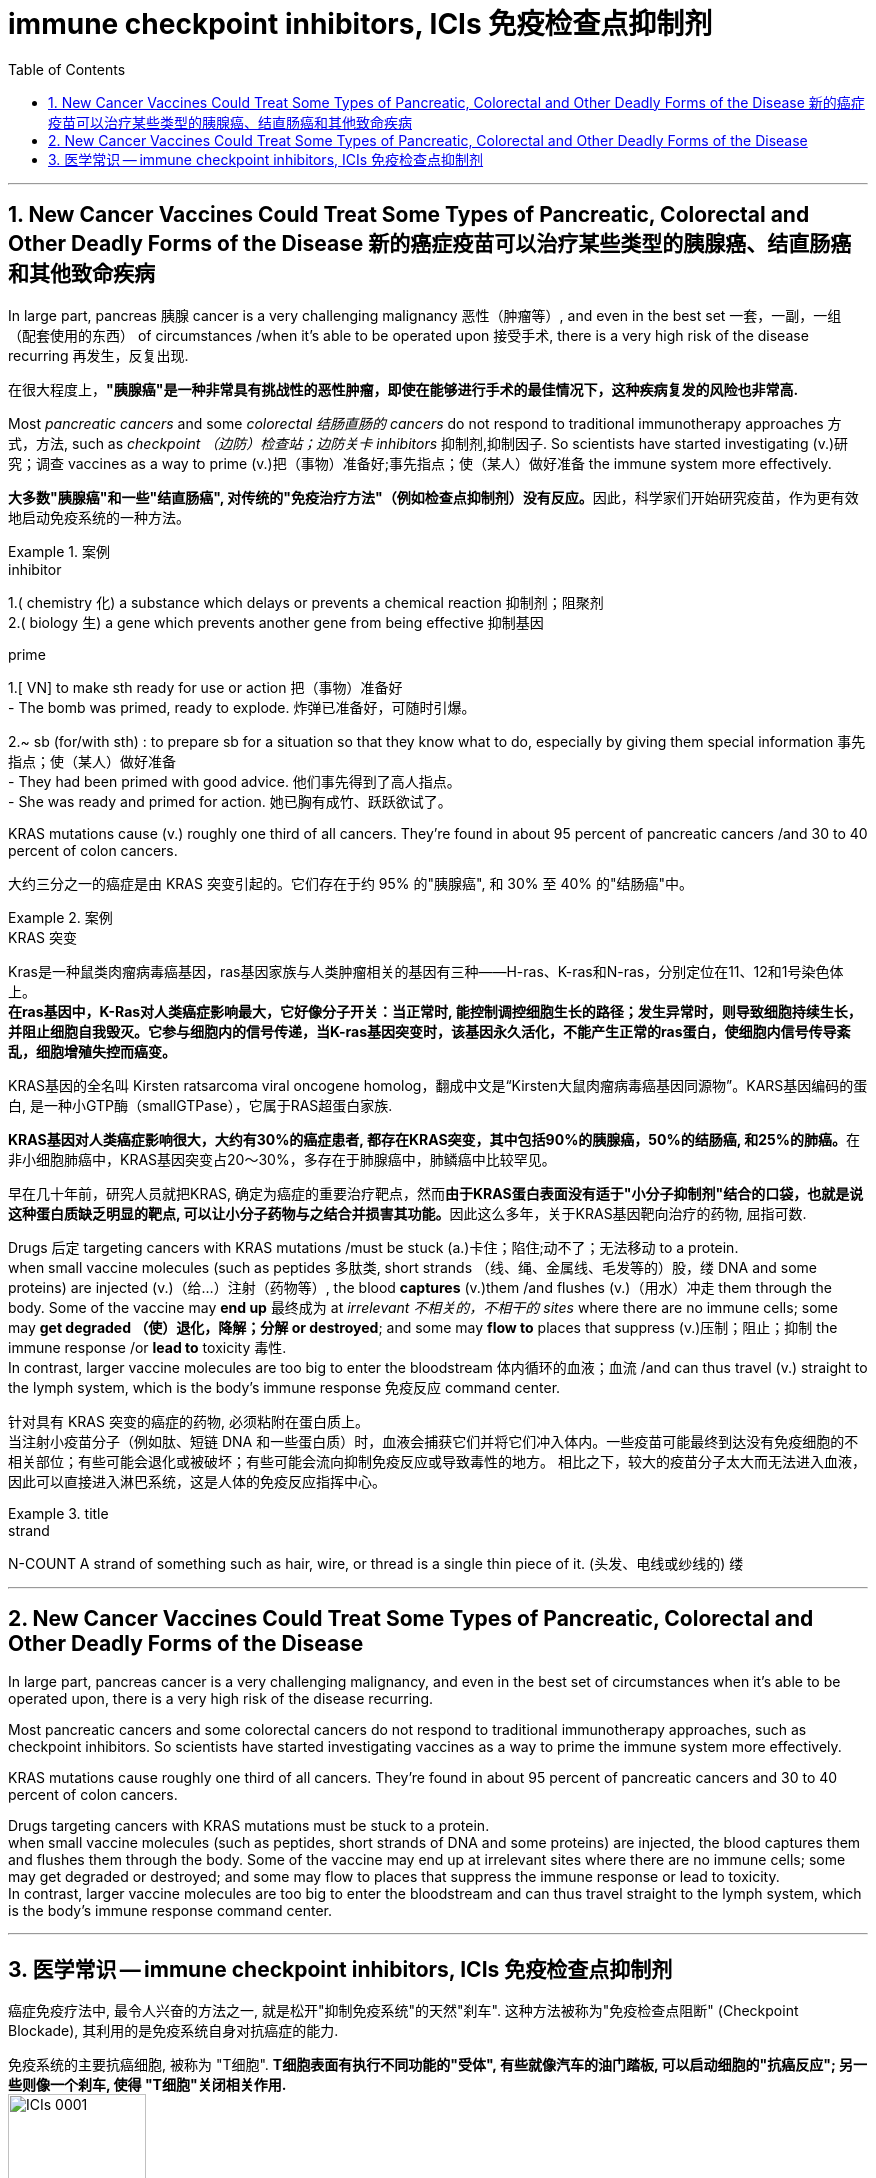 
= immune checkpoint inhibitors, ICIs 免疫检查点抑制剂
:toc: left
:toclevels: 3
:sectnums:
:stylesheet: ../myAdocCss.css

'''

== New Cancer Vaccines Could Treat Some Types of Pancreatic, Colorectal and Other Deadly Forms of the Disease 新的癌症疫苗可以治疗某些类型的胰腺癌、结直肠癌和其他致命疾病

In large part, pancreas 胰腺 cancer is a very challenging malignancy 恶性（肿瘤等）, and even in the best set 一套，一副，一组（配套使用的东西） of circumstances /when it’s able to be operated upon 接受手术, there is a very high risk of the disease recurring 再发生，反复出现.

[.my2]
在很大程度上，*"胰腺癌"是一种非常具有挑战性的恶性肿瘤，即使在能够进行手术的最佳情况下，这种疾病复发的风险也非常高.*

Most _pancreatic cancers_ and some _colorectal 结肠直肠的 cancers_ do not respond to traditional immunotherapy approaches 方式，方法, such as _checkpoint （边防）检查站；边防关卡 inhibitors_ 抑制剂,抑制因子. So scientists have started investigating (v.)研究；调查 vaccines as a way to prime (v.)把（事物）准备好;事先指点；使（某人）做好准备 the immune system more effectively.

[.my2]
**大多数"胰腺癌"和一些"结直肠癌", 对传统的"免疫治疗方法"（例如检查点抑制剂）没有反应。**因此，科学家们开始研究疫苗，作为更有效地启动免疫系统的一种方法。

[.my1]
.案例
====
.inhibitor
1.( chemistry 化) a substance which delays or prevents a chemical reaction 抑制剂；阻聚剂 +
2.( biology 生) a gene which prevents another gene from being effective 抑制基因

.prime
1.[ VN] to make sth ready for use or action 把（事物）准备好 +
- The bomb was primed, ready to explode. 炸弹已准备好，可随时引爆。

2.~ sb (for/with sth) : to prepare sb for a situation so that they know what to do, especially by giving them special information 事先指点；使（某人）做好准备 +
- They had been primed with good advice. 他们事先得到了高人指点。 +
- She was ready and primed for action. 她已胸有成竹、跃跃欲试了。
====

KRAS mutations cause (v.) roughly one third of all cancers. They’re found in about 95 percent of pancreatic cancers /and 30 to 40 percent of colon cancers.

[.my2]
大约三分之一的癌症是由 KRAS 突变引起的。它们存在于约 95% 的"胰腺癌", 和 30% 至 40% 的"结肠癌"中。


[.my1]
.案例
====
.KRAS 突变
Kras是一种鼠类肉瘤病毒癌基因，ras基因家族与人类肿瘤相关的基因有三种——H-ras、K-ras和N-ras，分别定位在11、12和1号染色体上。 +
*在ras基因中，K-Ras对人类癌症影响最大，它好像分子开关：当正常时, 能控制调控细胞生长的路径；发生异常时，则导致细胞持续生长，并阻止细胞自我毁灭。它参与细胞内的信号传递，当K-ras基因突变时，该基因永久活化，不能产生正常的ras蛋白，使细胞内信号传导紊乱，细胞增殖失控而癌变。*

KRAS基因的全名叫 Kirsten ratsarcoma viral oncogene homolog，翻成中文是“Kirsten大鼠肉瘤病毒癌基因同源物”。KARS基因编码的蛋白, 是一种小GTP酶（smallGTPase），它属于RAS超蛋白家族.

**KRAS基因对人类癌症影响很大，大约有30%的癌症患者, 都存在KRAS突变，其中包括90%的胰腺癌，50%的结肠癌, 和25%的肺癌。**在非小细胞肺癌中，KRAS基因突变占20～30%，多存在于肺腺癌中，肺鳞癌中比较罕见。

早在几十年前，研究人员就把KRAS, 确定为癌症的重要治疗靶点，然而**由于KRAS蛋白表面没有适于"小分子抑制剂"结合的口袋，也就是说这种蛋白质缺乏明显的靶点, 可以让小分子药物与之结合并损害其功能。**因此这么多年，关于KRAS基因靶向治疗的药物, 屈指可数.
====


Drugs 后定 targeting cancers with KRAS mutations /must be stuck (a.)卡住；陷住;动不了；无法移动 to a protein. +
when small vaccine molecules (such as peptides 多肽类, short strands （线、绳、金属线、毛发等的）股，缕 DNA and some proteins) are injected (v.)（给…）注射（药物等）, the blood *captures* (v.)them /and flushes (v.)（用水）冲走 them through the body. Some of the vaccine may *end up* 最终成为 at _irrelevant 不相关的，不相干的 sites_ where there are no immune cells; some may *get degraded （使）退化，降解；分解 or destroyed*; and some may *flow to* places that suppress (v.)压制；阻止；抑制 the immune response /or *lead to* toxicity 毒性. +
In contrast, larger vaccine molecules are too big to enter the bloodstream 体内循环的血液；血流 /and can thus travel (v.) straight to the lymph system, which is the body’s immune response 免疫反应 command center.

[.my2]
针对具有 KRAS 突变的癌症的药物, 必须粘附在蛋白质上。 +
当注射小疫苗分子（例如肽、短链 DNA 和一些蛋白质）时，血液会捕获它们并将它们冲入体内。一些疫苗可能最终到达没有免疫细胞的不相关部位；有些可能会退化或被破坏；有些可能会流向抑制免疫反应或导致毒性的地方。
相比之下，较大的疫苗分子太大而无法进入血液，因此可以直接进入淋巴系统，这是人体的免疫反应指挥中心。

[.my1]
.title
====
.strand
N-COUNT A strand of something such as hair, wire, or thread is a single thin piece of it. (头发、电线或纱线的) 缕
====

'''

== New Cancer Vaccines Could Treat Some Types of Pancreatic, Colorectal and Other Deadly Forms of the Disease



In large part, pancreas cancer is a very challenging malignancy, and even in the best set of circumstances when it’s able to be operated upon, there is a very high risk of the disease recurring.


Most pancreatic cancers and some colorectal cancers do not respond to traditional immunotherapy approaches, such as checkpoint inhibitors. So scientists have started investigating vaccines as a way to prime the immune system more effectively.


KRAS mutations cause roughly one third of all cancers. They’re found in about 95 percent of pancreatic cancers and 30 to 40 percent of colon cancers.


Drugs targeting cancers with KRAS mutations must be stuck to a protein. +
when small vaccine molecules (such as peptides, short strands of DNA and some proteins) are injected, the blood captures them and flushes them through the body. Some of the vaccine may end up at irrelevant sites where there are no immune cells; some may get degraded or destroyed; and some may flow to places that suppress the immune response or lead to toxicity. +
In contrast, larger vaccine molecules are too big to enter the bloodstream and can thus travel straight to the lymph system, which is the body’s immune response command center.


'''

== 医学常识 -- immune checkpoint inhibitors, ICIs 免疫检查点抑制剂


癌症免疫疗法中, 最令人兴奋的方法之一, 就是松开"抑制免疫系统"的天然"刹车". 这种方法被称为"免疫检查点阻断" (Checkpoint Blockade), 其利用的是免疫系统自身对抗癌症的能力.

免疫系统的主要抗癌细胞, 被称为 "T细胞". *T细胞表面有执行不同功能的"受体", 有些就像汽车的油门踏板, 可以启动细胞的"抗癌反应"; 另一些则像一个刹车, 使得 "T细胞"关闭相关作用.* +
image:../img/ICIs 0001.png[,40%]

*许多癌细胞已经学会了操纵这些类似的"免疫刹车"来避免被破坏, 它们制造出一种分子来参与这种刹车过程.* +
image:../img/ICIs 0002.png[,40%]


*而"免疫检查点抑制剂" (Checkpoint inhibitors) 会阻断这种相互作用, 剥夺癌症的一种重要防御手段.* 被称为"免疫检查点抑制剂"的药物, 可以松开刹车, 使得免疫系统踩下油门, 并对抗癌症. +
image:../img/ICIs 0003.png[,40%]

目前 FDA 批准了几种"检查点抑制剂", 用于"黑色素瘤"和"肺癌"的治疗. +
如, 药物 Yervoy可以阻断一个被称为 "CTLA-4 的免疫检查点". 另外两种药物, Opdivo 和 Keytruda，可以阻断 "PD-1 检查点"。



'''





